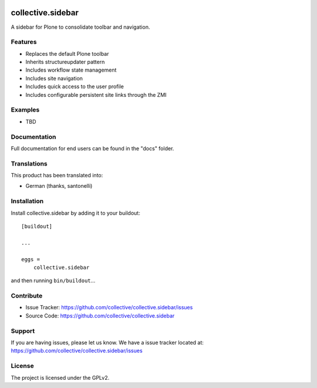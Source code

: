 .. This README is meant for consumption by humans and pypi. Pypi can render rst files so please do not use Sphinx features.
   If you want to learn more about writing documentation, please check out: http://docs.plone.org/about/documentation_styleguide.html
   This text does not appear on pypi or github. It is a comment.

.. image:: https://travis-ci.org/collective/collective.sidebar.svg?branch=master
    :target: https://travis-ci.org/collective/collective.sidebar

.. image:: https://coveralls.io/repos/github/collective/collective.sidebar/badge.svg?branch=master
    :target: https://coveralls.io/github/collective/collective.sidebar?branch=master

==================
collective.sidebar
==================

A sidebar for Plone to consolidate toolbar and navigation.

.. image:: https://raw.githubusercontent.com/collective/collective.sidebar/master/docs/screenshot.png
    :target: https://raw.githubusercontent.com/collective/collective.sidebar/master/docs/screenshot.png


Features
--------

- Replaces the default Plone toolbar
- Inherits structureupdater pattern
- Includes workflow state management
- Includes site navigation
- Includes quick access to the user profile
- Includes configurable persistent site links through the ZMI


Examples
--------

- TBD


Documentation
-------------

Full documentation for end users can be found in the "docs" folder.


Translations
------------

This product has been translated into:

- German (thanks, santonelli)


Installation
------------

Install collective.sidebar by adding it to your buildout::

    [buildout]

    ...

    eggs =
        collective.sidebar


and then running ``bin/buildout``...


Contribute
----------

- Issue Tracker: https://github.com/collective/collective.sidebar/issues
- Source Code: https://github.com/collective/collective.sidebar


Support
-------

If you are having issues, please let us know. We have a issue tracker located at: https://github.com/collective/collective.sidebar/issues


License
-------

The project is licensed under the GPLv2.
